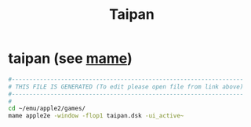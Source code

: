 #+title: Taipan
* taipan (see [[file:~/documents/roam/mame.org][mame]])
#+begin_src sh :comments link :shebang "#!/usr/bin/env bash" :eval no :tangle ~/bin/taipan :tangle-mode (identity #o755)
  #------------------------------------------------------------------
  # THIS FILE IS GENERATED (To edit please open file from link above)
  #------------------------------------------------------------------
  #
  cd ~/emu/apple2/games/
  mame apple2e -window -flop1 taipan.dsk -ui_active~
#+end_src
